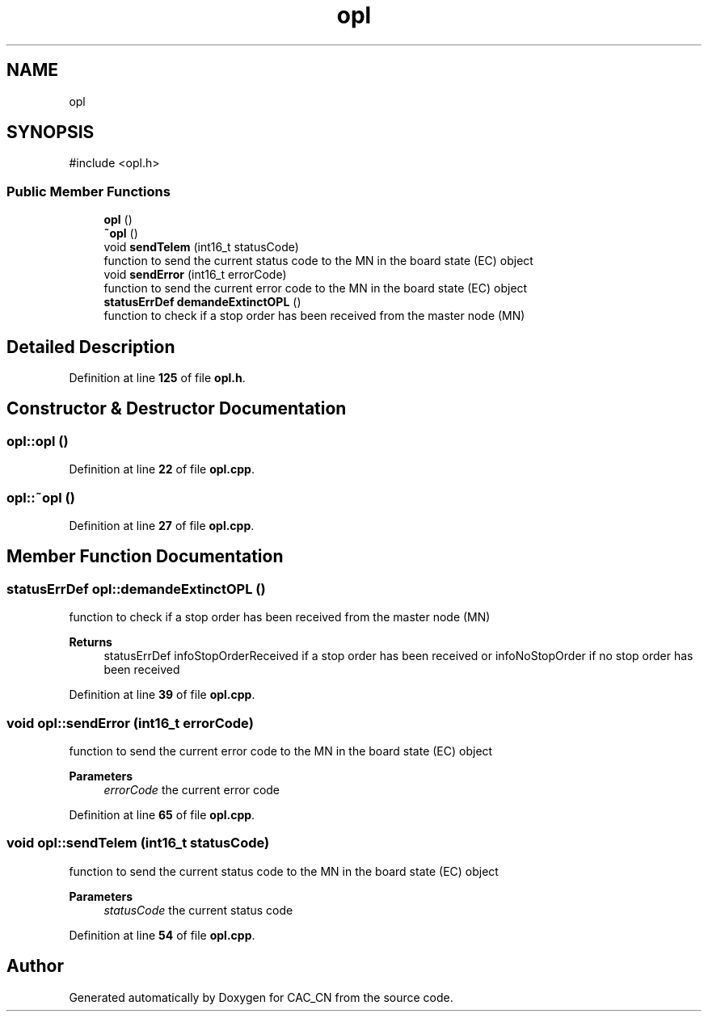 .TH "opl" 3 "Version 1.1" "CAC_CN" \" -*- nroff -*-
.ad l
.nh
.SH NAME
opl
.SH SYNOPSIS
.br
.PP
.PP
\fR#include <opl\&.h>\fP
.SS "Public Member Functions"

.in +1c
.ti -1c
.RI "\fBopl\fP ()"
.br
.ti -1c
.RI "\fB~opl\fP ()"
.br
.ti -1c
.RI "void \fBsendTelem\fP (int16_t statusCode)"
.br
.RI "function to send the current status code to the MN in the board state (EC) object "
.ti -1c
.RI "void \fBsendError\fP (int16_t errorCode)"
.br
.RI "function to send the current error code to the MN in the board state (EC) object "
.ti -1c
.RI "\fBstatusErrDef\fP \fBdemandeExtinctOPL\fP ()"
.br
.RI "function to check if a stop order has been received from the master node (MN) "
.in -1c
.SH "Detailed Description"
.PP 
Definition at line \fB125\fP of file \fBopl\&.h\fP\&.
.SH "Constructor & Destructor Documentation"
.PP 
.SS "opl::opl ()"

.PP
Definition at line \fB22\fP of file \fBopl\&.cpp\fP\&.
.SS "opl::~opl ()"

.PP
Definition at line \fB27\fP of file \fBopl\&.cpp\fP\&.
.SH "Member Function Documentation"
.PP 
.SS "\fBstatusErrDef\fP opl::demandeExtinctOPL ()"

.PP
function to check if a stop order has been received from the master node (MN) 
.PP
\fBReturns\fP
.RS 4
statusErrDef infoStopOrderReceived if a stop order has been received or infoNoStopOrder if no stop order has been received 
.RE
.PP

.PP
Definition at line \fB39\fP of file \fBopl\&.cpp\fP\&.
.SS "void opl::sendError (int16_t errorCode)"

.PP
function to send the current error code to the MN in the board state (EC) object 
.PP
\fBParameters\fP
.RS 4
\fIerrorCode\fP the current error code 
.RE
.PP

.PP
Definition at line \fB65\fP of file \fBopl\&.cpp\fP\&.
.SS "void opl::sendTelem (int16_t statusCode)"

.PP
function to send the current status code to the MN in the board state (EC) object 
.PP
\fBParameters\fP
.RS 4
\fIstatusCode\fP the current status code 
.RE
.PP

.PP
Definition at line \fB54\fP of file \fBopl\&.cpp\fP\&.

.SH "Author"
.PP 
Generated automatically by Doxygen for CAC_CN from the source code\&.
